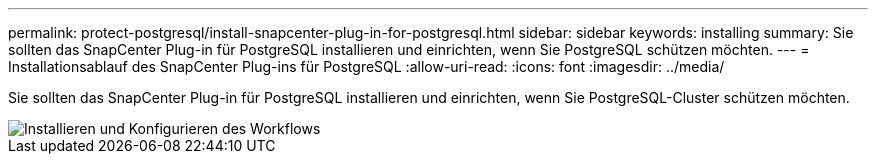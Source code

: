 ---
permalink: protect-postgresql/install-snapcenter-plug-in-for-postgresql.html 
sidebar: sidebar 
keywords: installing 
summary: Sie sollten das SnapCenter Plug-in für PostgreSQL installieren und einrichten, wenn Sie PostgreSQL schützen möchten. 
---
= Installationsablauf des SnapCenter Plug-ins für PostgreSQL
:allow-uri-read: 
:icons: font
:imagesdir: ../media/


[role="lead"]
Sie sollten das SnapCenter Plug-in für PostgreSQL installieren und einrichten, wenn Sie PostgreSQL-Cluster schützen möchten.

image::../media/sap_hana_install_configure_workflow.gif[Installieren und Konfigurieren des Workflows]
